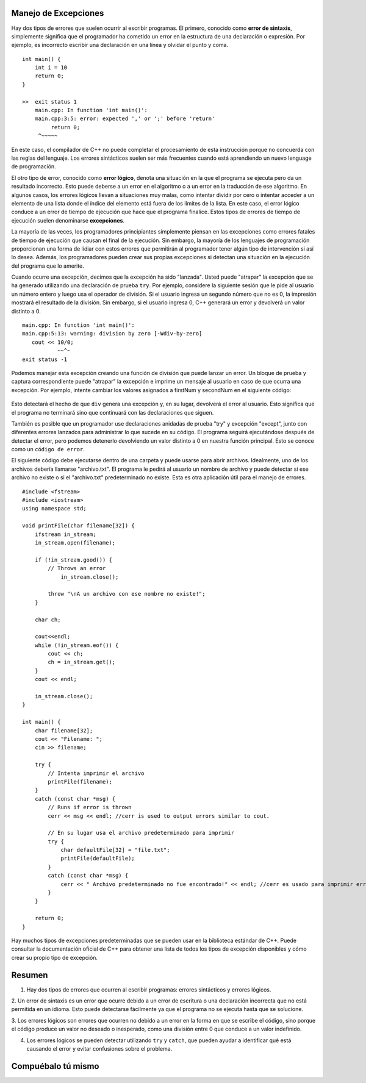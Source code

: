 ..  Copyright (C)  Jan Pearce y Brad Miller
    Este trabajo está bajo la licencia Creative Commons Attribution-NonCommercial-ShareAlike 4.0 International License. Para ver una copia de esta licencia, visite http://creativecommons.org/licenses/by-nc-sa/4.0/.

Manejo de Excepciones
~~~~~~~~~~~~~~~~~~

Hay dos tipos de errores que suelen ocurrir al escribir programas. El primero,
conocido como **error de sintaxis**, simplemente significa que el programador 
ha cometido un error en la estructura de una declaración o expresión. 
Por ejemplo, es incorrecto escribir una declaración en una línea y olvidar el punto y coma.
::

    int main() {
        int i = 10
        return 0;
    }

    >>  exit status 1
        main.cpp: In function 'int main()':
        main.cpp:3:5: error: expected ',' or ';' before 'return'
             return 0;
         ^~~~~~
En este caso, el compilador de C++ no puede completar el 
procesamiento de esta instrucción porque no concuerda con las reglas del lenguaje. 
Los errores sintácticos suelen ser más frecuentes cuando está aprendiendo un nuevo lenguage de programación.

El otro tipo de error, conocido como **error lógico**, denota una situación
en la que el programa se ejecuta pero da un resultado incorrecto.
Esto puede deberse a un error en el algoritmo o a un error en la traducción
de ese algoritmo. En algunos casos, los errores lógicos llevan a situaciones
muy malas, como intentar dividir por cero o intentar acceder a un elemento
de una lista donde el índice del elemento está fuera de los límites de la lista. 
En este caso, el error lógico conduce a un error de tiempo de ejecución que
hace que el programa finalice. Estos tipos de errores de tiempo de ejecución
suelen denominarse **excepciones**.

La mayoría de las veces, los programadores principiantes simplemente piensan 
en las excepciones como errores fatales de tiempo de ejecución que causan
el final de la ejecución. Sin embargo, la mayoría de los lenguajes de programación 
proporcionan una forma de lidiar con estos errores que permitirán al programador
tener algún tipo de intervención si así lo desea. Además, los programadores pueden 
crear sus propias excepciones si detectan una situación en la ejecución del programa 
que lo amerite.

Cuando ocurre una excepción, decimos que la excepción ha sido "lanzada". Usted puede "atrapar" la 
excepción que se ha generado utilizando una declaración de prueba ``try``. Por ejemplo, 
considere la siguiente sesión que le pide al usuario un número entero y luego usa el
operador de división. Si el usuario ingresa un segundo número que no es 0, la impresión 
mostrará el resultado de la división. Sin embargo, si el usuario ingresa 0, C++ generará 
un error y devolverá un valor distinto a 0.

::

    main.cpp: In function 'int main()':
    main.cpp:5:13: warning: division by zero [-Wdiv-by-zero]
       cout << 10/0;
               ~~^~
    exit status -1


Podemos manejar esta excepción creando una función de división que puede lanzar un error. 
Un bloque de prueba y captura correspondiente puede "atrapar" la excepción e imprime un 
mensaje al usuario en caso de que ocurra una excepción. Por ejemplo, intente cambiar los 
valores asignados a firstNum y secondNum en el siguiente código:

.. _lst_divisioncode:

  .. activecode:: divisionErr_cpp
    :caption: Manejo de errores para la división
    :language: cpp

    // Muestra el manejo de la excepción usando "try", "throw",
    // y "catch" para poder generar 
    // un mensaje de error en la consola
    #include <iostream>
    using namespace std;

    double div(double num1, double num2) {
    	if (num2 == 0) {
    		// Si el segundo número es 0, lanza "throw" este error
    		throw " No se puede divir por 0!\n";
    	}

    	return num1 / num2;
    }

    int main() {
        // Obtener datos del usuario
    	float firstNum=10;
        float secondNum=0;

    	try {
    		// Intento de dividir los dos números
    		double result = div(firstNum, secondNum);
    		cout << "result of division: " << result << endl;

    	} 
        catch (const char *err) {
    		// Si un error es identificado, vamos a imprimirlo
    		cout << err;
    	}

    	return 0;
    }


Esto detectará el hecho de que ``div`` genera una excepción y, en su lugar, devolverá el error al usuario. 
Esto significa que el programa no terminará sino que continuará con las declaraciones que siguen.

También es posible que un programador use declaraciones anidadas de prueba "try" y excepción "except", 
junto con diferentes errores lanzados para administrar lo que sucede en su código. 
El programa seguirá ejecutándose después de detectar el error, pero podemos detenerlo devolviendo un 
valor distinto a 0 en nuestra función principal. Esto se conoce como un ``código de error``.

El siguiente código debe ejecutarse dentro de una carpeta y puede usarse para abrir archivos. 
Idealmente, uno de los archivos debería llamarse "archivo.txt". 
El programa le pedirá al usuario un nombre de archivo y puede detectar si ese archivo no 
existe o si el "archivo.txt" predeterminado no existe. Esta es otra aplicación útil para el manejo de errores.

::

    #include <fstream>
    #include <iostream>
    using namespace std;

    void printFile(char filename[32]) {
        ifstream in_stream;
        in_stream.open(filename);

        if (!in_stream.good()) {
            // Throws an error
                in_stream.close();

            throw "\nA un archivo con ese nombre no existe!";
        }

        char ch;

        cout<<endl;
        while (!in_stream.eof()) {
            cout << ch;
            ch = in_stream.get();
        }
        cout << endl;

        in_stream.close();
    }

    int main() {
        char filename[32];
        cout << "Filename: ";
        cin >> filename;

        try {
            // Intenta imprimir el archivo
            printFile(filename);
        } 
        catch (const char *msg) {
            // Runs if error is thrown
            cerr << msg << endl; //cerr is used to output errors similar to cout.

            // En su lugar usa el archivo predeterminado para imprimir 
            try {
                char defaultFile[32] = "file.txt";
                printFile(defaultFile);
            } 
            catch (const char *msg) {
                cerr << " Archivo predeterminado no fue encontrado!" << endl; //cerr es usado para imprimir errores similares a cout. 
            }
        }

        return 0;
    }



Hay muchos tipos de excepciones predeterminadas que se pueden usar en la biblioteca estándar
de C++. Puede consultar la documentación oficial de C++ para obtener una lista de todos los tipos de 
excepción disponibles y cómo crear su propio tipo de excepción.

Resumen
~~~~~~~~~~~~

1. Hay dos tipos de errores que ocurren al escribir programas: errores sintácticos y errores lógicos.

2. Un error de sintaxis es un error que ocurre debido a un error de escritura o una declaración incorrecta 
que no está permitida en un idioma. Esto puede detectarse fácilmente ya que el programa no se ejecuta hasta que se solucione.

3. Los errores lógicos son errores que ocurren no debido a un error en la forma en que se escribe el código,
sino porque el código produce un valor no deseado o inesperado, como una división entre 0 que conduce a un valor
indefinido.

4. Los errores lógicos se pueden detectar utilizando ``try`` y ``catch``, que pueden ayudar a identificar qué está causando el error y evitar confusiones sobre el problema.


Compuébalo tú mismo
~~~~~~~~~~~~~~

.. clickablearea:: syntax_error
    :question: Dele click en el error sintáctico.
    :iscode:
    :feedback: Recuerde que los errores sintácticos ocurren más cuando se esta aprendiendo un nuevo lenguaje de programación

    :click-incorrect:int age;:endclick:
    :click-incorrect:cout << "age:";:endclick:
    :click-incorrect:cin >> age;:endclick:
    :click-incorrect:if (age > 18) {:endclick:
    :click-incorrect:cout << "You can vote in the U.S!";}:endclick:
    :click-incorrect:else {:endclick:
    :click-correct:cout << You cannot vote in the U.S yet.;:endclick:
    }

.. clickablearea:: logic_error
    :question: Dele click en el error lógico.
    :iscode:
    :feedback: Si queremos que el código diga cuándo podemos votar, ¿en qué casos debería decir cuándo podemos y cuándo no?

    :click-incorrect:int age;:endclick:
    :click-incorrect:cout << "age:";:endclick:
    :click-incorrect:cin >> age;:endclick:
    :click-correct:if (age > 18) {:endclick:
    :click-incorrect:cout << "Puede votar en EE.UU.!";}:endclick:
    :click-incorrect:else {:endclick:
    :click-incorrect:cout << No puede votar aun en EE.UU.;:endclick:
    }
